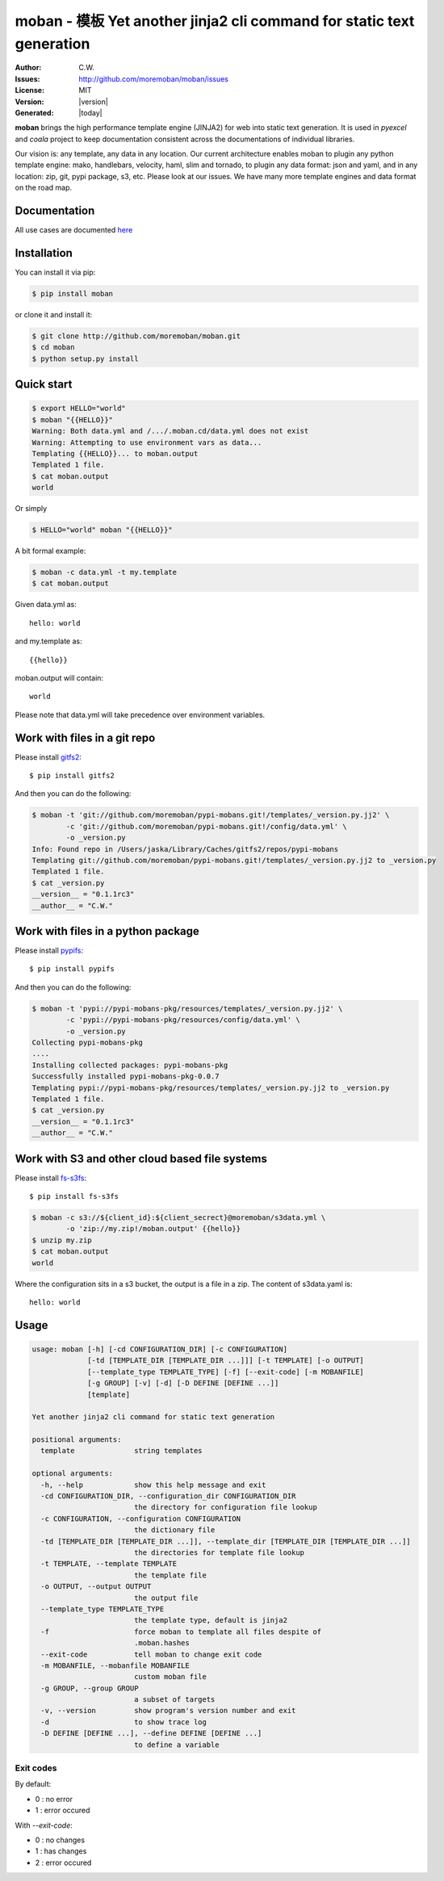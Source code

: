 ================================================================================
moban - 模板 Yet another jinja2 cli command for static text generation
================================================================================

.. image:: https://api.travis-ci.org/moremoban/moban.svg?branch=master
   :target: http://travis-ci.org/moremoban/moban

.. image:: https://dev.azure.com/moremoban/moban/_apis/build/status/moremoban.moban
   :target: https://dev.azure.com/moremoban/moban/_build?definitionId=1&_a=summary

.. image:: https://codecov.io/gh/moremoban/moban/branch/master/graph/badge.svg
    :target: https://codecov.io/gh/moremoban/moban

.. image:: https://readthedocs.org/projects/moban/badge/?version=latest
    :target: http://moban.readthedocs.org/en/latest/

.. image:: https://img.shields.io/gitter/room/gitterHQ/gitter.svg
   :target: https://gitter.im/chfw_moban/Lobby

:Author: C.W.
:Issues: http://github.com/moremoban/moban/issues
:License: MIT
:Version: |version|
:Generated: |today|


**moban** brings the high performance template engine (JINJA2) for web into
static text generation. It is used in `pyexcel` and `coala` project to keep
documentation consistent across the documentations of individual libraries.

Our vision is: any template, any data in any location. Our current architecture
enables moban to plugin any python template engine: mako, handlebars, velocity,
haml, slim and tornado, to plugin any data format: json and yaml, and in
any location: zip, git, pypi package, s3, etc. Please
look at our issues. We have many more template engines and data format on the
road map.

Documentation
=================================================================================

All use cases are documented `here <http://moban.readthedocs.org/en/latest/#tutorial>`_

Installation
================================================================================
You can install it via pip:

.. code-block:: bash

    $ pip install moban


or clone it and install it:

.. code-block:: bash

    $ git clone http://github.com/moremoban/moban.git
    $ cd moban
    $ python setup.py install


Quick start
================================================================================

.. code-block:: bash

    $ export HELLO="world"
    $ moban "{{HELLO}}"
    Warning: Both data.yml and /.../.moban.cd/data.yml does not exist
    Warning: Attempting to use environment vars as data...
    Templating {{HELLO}}... to moban.output
    Templated 1 file.
    $ cat moban.output 
    world

Or simply

.. code-block:: bash

    $ HELLO="world" moban "{{HELLO}}"

   
A bit formal example:

.. code-block:: bash

	$ moban -c data.yml -t my.template
	$ cat moban.output

Given data.yml as::

    hello: world

and my.template as::

    {{hello}}

moban.output will contain::

    world

Please note that data.yml will take precedence over environment variables.


Work with files in a git repo
================================================================================

Please install `gitfs2 <https://github.com/moremoban/gitfs2>`_::

    $ pip install gitfs2


And then you can do the following:

.. code-block:: bash

    $ moban -t 'git://github.com/moremoban/pypi-mobans.git!/templates/_version.py.jj2' \
            -c 'git://github.com/moremoban/pypi-mobans.git!/config/data.yml' \
            -o _version.py
    Info: Found repo in /Users/jaska/Library/Caches/gitfs2/repos/pypi-mobans
    Templating git://github.com/moremoban/pypi-mobans.git!/templates/_version.py.jj2 to _version.py
    Templated 1 file.
    $ cat _version.py
    __version__ = "0.1.1rc3"
    __author__ = "C.W."


Work with files in a python package
================================================================================

Please install `pypifs <https://github.com/moremoban/pypifs>`_::

    $ pip install pypifs


And then you can do the following:

.. code-block:: bash

    $ moban -t 'pypi://pypi-mobans-pkg/resources/templates/_version.py.jj2' \
            -c 'pypi://pypi-mobans-pkg/resources/config/data.yml' \
            -o _version.py
    Collecting pypi-mobans-pkg
    ....
    Installing collected packages: pypi-mobans-pkg
    Successfully installed pypi-mobans-pkg-0.0.7
    Templating pypi://pypi-mobans-pkg/resources/templates/_version.py.jj2 to _version.py
    Templated 1 file.
    $ cat _version.py
    __version__ = "0.1.1rc3"
    __author__ = "C.W."

Work with S3 and other cloud based file systems
================================================================================

Please install `fs-s3fs <https://github.com/PyFilesystem/s3fs>`_::

    $ pip install fs-s3fs

.. code-block:: bash

    $ moban -c s3://${client_id}:${client_secrect}@moremoban/s3data.yml \
            -o 'zip://my.zip!/moban.output' {{hello}}
    $ unzip my.zip
    $ cat moban.output
    world

Where the configuration sits in a s3 bucket, the output is a file in a zip. The content of s3data.yaml is::

    hello: world

	
Usage
================================================================================

.. code-block:: bash


    usage: moban [-h] [-cd CONFIGURATION_DIR] [-c CONFIGURATION]
                 [-td [TEMPLATE_DIR [TEMPLATE_DIR ...]]] [-t TEMPLATE] [-o OUTPUT]
                 [--template_type TEMPLATE_TYPE] [-f] [--exit-code] [-m MOBANFILE]
                 [-g GROUP] [-v] [-d] [-D DEFINE [DEFINE ...]]
                 [template]
    
    Yet another jinja2 cli command for static text generation
    
    positional arguments:
      template              string templates
    
    optional arguments:
      -h, --help            show this help message and exit
      -cd CONFIGURATION_DIR, --configuration_dir CONFIGURATION_DIR
                            the directory for configuration file lookup
      -c CONFIGURATION, --configuration CONFIGURATION
                            the dictionary file
      -td [TEMPLATE_DIR [TEMPLATE_DIR ...]], --template_dir [TEMPLATE_DIR [TEMPLATE_DIR ...]]
                            the directories for template file lookup
      -t TEMPLATE, --template TEMPLATE
                            the template file
      -o OUTPUT, --output OUTPUT
                            the output file
      --template_type TEMPLATE_TYPE
                            the template type, default is jinja2
      -f                    force moban to template all files despite of
                            .moban.hashes
      --exit-code           tell moban to change exit code
      -m MOBANFILE, --mobanfile MOBANFILE
                            custom moban file
      -g GROUP, --group GROUP
                            a subset of targets
      -v, --version         show program's version number and exit
      -d                    to show trace log
      -D DEFINE [DEFINE ...], --define DEFINE [DEFINE ...]
                            to define a variable
       

Exit codes
--------------------------------------------------------------------------------
By default:

- 0 : no error
- 1 : error occured

With `--exit-code`:

- 0 : no changes
- 1 : has changes
- 2 : error occured
